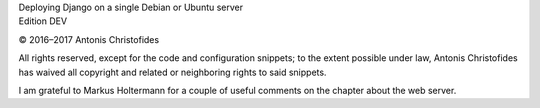 | Deploying Django on a single Debian or Ubuntu server
| Edition DEV

© 2016–2017 Antonis Christofides

All rights reserved, except for the code and configuration snippets; to
the extent possible under law, Antonis Christofides has waived all
copyright and related or neighboring rights to said snippets.

I am grateful to Markus Holtermann for a couple of useful comments on
the chapter about the web server.
